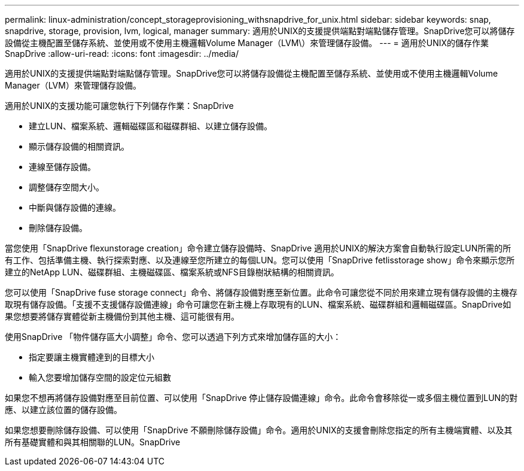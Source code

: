 ---
permalink: linux-administration/concept_storageprovisioning_withsnapdrive_for_unix.html 
sidebar: sidebar 
keywords: snap, snapdrive, storage, provision, lvm, logical, manager 
summary: 適用於UNIX的支援提供端點對端點儲存管理。SnapDrive您可以將儲存設備從主機配置至儲存系統、並使用或不使用主機邏輯Volume Manager（LVM\）來管理儲存設備。 
---
= 適用於UNIX的儲存作業SnapDrive
:allow-uri-read: 
:icons: font
:imagesdir: ../media/


[role="lead"]
適用於UNIX的支援提供端點對端點儲存管理。SnapDrive您可以將儲存設備從主機配置至儲存系統、並使用或不使用主機邏輯Volume Manager（LVM）來管理儲存設備。

適用於UNIX的支援功能可讓您執行下列儲存作業：SnapDrive

* 建立LUN、檔案系統、邏輯磁碟區和磁碟群組、以建立儲存設備。
* 顯示儲存設備的相關資訊。
* 連線至儲存設備。
* 調整儲存空間大小。
* 中斷與儲存設備的連線。
* 刪除儲存設備。


當您使用「SnapDrive flexunstorage creation」命令建立儲存設備時、SnapDrive 適用於UNIX的解決方案會自動執行設定LUN所需的所有工作、包括準備主機、執行探索對應、以及連線至您所建立的每個LUN。您可以使用「SnapDrive fetlisstorage show」命令來顯示您所建立的NetApp LUN、磁碟群組、主機磁碟區、檔案系統或NFS目錄樹狀結構的相關資訊。

您可以使用「SnapDrive fuse storage connect」命令、將儲存設備對應至新位置。此命令可讓您從不同於用來建立現有儲存設備的主機存取現有儲存設備。「支援不支援儲存設備連線」命令可讓您在新主機上存取現有的LUN、檔案系統、磁碟群組和邏輯磁碟區。SnapDrive如果您想要將儲存實體從新主機備份到其他主機、這可能很有用。

使用SnapDrive 「物件儲存區大小調整」命令、您可以透過下列方式來增加儲存區的大小：

* 指定要讓主機實體達到的目標大小
* 輸入您要增加儲存空間的設定位元組數


如果您不想再將儲存設備對應至目前位置、可以使用「SnapDrive 停止儲存設備連線」命令。此命令會移除從一或多個主機位置到LUN的對應、以建立該位置的儲存設備。

如果您想要刪除儲存設備、可以使用「SnapDrive 不願刪除儲存設備」命令。適用於UNIX的支援會刪除您指定的所有主機端實體、以及其所有基礎實體和與其相關聯的LUN。SnapDrive
